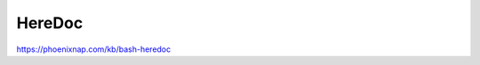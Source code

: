 HereDoc
================================================================================

https://phoenixnap.com/kb/bash-heredoc
